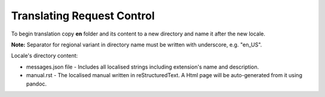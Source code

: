 Translating Request Control
~~~~~~~~~~~~~~~~~~~~~~~~~~~

To begin translation copy **en** folder and its content to a new
directory and name it after the new locale.

**Note:** Separator for regional variant in directory name must be
written with underscore, e.g. "en_US".

Locale's directory content:

-  messages.json file - Includes all localised strings including
   extension's name and description.
-  manual.rst - The localised manual written in reStructuredText.
   A Html page will be auto-generated from it using pandoc.
